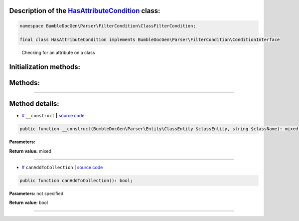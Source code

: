 .. raw:: html

 <embed> <a href="/docs/readme.rst">BumbleDocGen</a> <b>/</b> <a href="/docs/2.parser/index.rst">Parser</a> <b>/</b> <a href="/docs/2.parser/5_classmap/index.rst">Parser class map</a> <b>/</b> HasAttributeCondition</embed>


Description of the `HasAttributeCondition </BumbleDocGen/Parser/FilterCondition/ClassFilterCondition/HasAttributeCondition.php>`_ class:
-----------------------






.. code-block:: php

    namespace BumbleDocGen\Parser\FilterCondition\ClassFilterCondition;

    final class HasAttributeCondition implements BumbleDocGen\Parser\FilterCondition\ConditionInterface


..

        Checking for an attribute on a class





Initialization methods:
-----------------------



.. raw:: html

  <ol>
                <li><a href="#m-construct">__construct</a> </li>
        </ol>

Methods:
-----------------------



.. raw:: html

  <ol>
                <li><a href="#mcanaddtocollection">canAddToCollection</a> </li>
        </ol>










--------------------




Method details:
-----------------------



.. _m-construct:

* `# <m-construct_>`_  ``__construct``   **|** `source code </BumbleDocGen/Parser/FilterCondition/ClassFilterCondition/HasAttributeCondition.php#L15>`_
.. code-block:: php

        public function __construct(BumbleDocGen\Parser\Entity\ClassEntity $classEntity, string $className): mixed;




**Parameters:**

.. raw:: html

    <table>
    <thead>
    <tr>
        <th>Name</th>
        <th>Type</th>
        <th>Description</th>
    </tr>
    </thead>
    <tbody>
            <tr>
            <td>$classEntity</td>
            <td><a href='/docs/2.parser/5_classmap/_Classes/ClassEntity.rst'>BumbleDocGen\Parser\Entity\ClassEntity</a></td>
            <td>-</td>
        </tr>
            <tr>
            <td>$className</td>
            <td>string</td>
            <td>-</td>
        </tr>
        </tbody>
    </table>


**Return value:** mixed

________

.. _mcanaddtocollection:

* `# <mcanaddtocollection_>`_  ``canAddToCollection``   **|** `source code </BumbleDocGen/Parser/FilterCondition/ClassFilterCondition/HasAttributeCondition.php#L21>`_
.. code-block:: php

        public function canAddToCollection(): bool;




**Parameters:** not specified


**Return value:** bool

________


